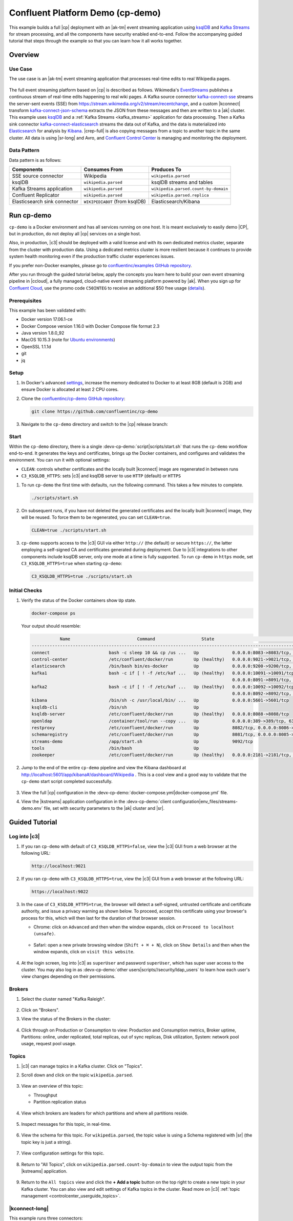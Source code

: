 .. _cp-demo:

Confluent Platform Demo (cp-demo)
=================================

This example builds a full |cp| deployment with an |ak-tm| event streaming application using `ksqlDB <https://www.confluent.io/product/ksql/>`__ and `Kafka Streams <https://docs.confluent.io/current/streams/index.html>`__ for stream processing, and all the components have security enabled end-to-end.
Follow the accompanying guided tutorial that steps through the example so that you can learn how it all works together.


========
Overview
========

Use Case
--------

The use case is an |ak-tm| event streaming application that processes real-time edits to real Wikipedia pages.

.. figure:: images/cp-demo-overview.jpg
    :alt: image

The full event streaming platform based on |cp| is described as follows.
Wikimedia's `EventStreams <https://wikitech.wikimedia.org/wiki/Event_Platform/EventStreams>`__ publishes a continuous stream of real-time edits happening to real wiki pages.
A Kafka source connector `kafka-connect-sse <https://www.confluent.io/hub/cjmatta/kafka-connect-sse>`__ streams the server-sent events (SSE) from https://stream.wikimedia.org/v2/stream/recentchange, and a custom |kconnect| transform `kafka-connect-json-schema <https://www.confluent.io/hub/jcustenborder/kafka-connect-json-schema>`__ extracts the JSON from these messages and then are written to a |ak| cluster.
This example uses `ksqlDB <https://www.confluent.io/product/ksql/>`__ and a :ref:`Kafka Streams <kafka_streams>` application for data processing.
Then a Kafka sink connector `kafka-connect-elasticsearch <http://docs.confluent.io/kafka-connect-elasticsearch/index.html>`__ streams the data out of Kafka, and the data is materialized into `Elasticsearch <https://www.elastic.co/products/elasticsearch>`__ for analysis by `Kibana <https://www.elastic.co/products/kibana>`__.
|crep-full| is also copying messages from a topic to another topic in the same cluster.
All data is using |sr-long| and Avro, and `Confluent Control Center <https://www.confluent.io/product/control-center/>`__ is managing and monitoring the deployment.

Data Pattern
------------

Data pattern is as follows:

+-------------------------------------+--------------------------------+---------------------------------------+
| Components                          | Consumes From                  | Produces To                           |
+=====================================+================================+=======================================+
| SSE source connector                | Wikipedia                      | ``wikipedia.parsed``                  |
+-------------------------------------+--------------------------------+---------------------------------------+
| ksqlDB                              | ``wikipedia.parsed``           | ksqlDB streams and tables             |
+-------------------------------------+--------------------------------+---------------------------------------+
| Kafka Streams application           | ``wikipedia.parsed``           | ``wikipedia.parsed.count-by-domain``  |
+-------------------------------------+--------------------------------+---------------------------------------+
| Confluent Replicator                | ``wikipedia.parsed``           | ``wikipedia.parsed.replica``          |
+-------------------------------------+--------------------------------+---------------------------------------+
| Elasticsearch sink connector        | ``WIKIPEDIABOT`` (from ksqlDB) | Elasticsearch/Kibana                  |
+-------------------------------------+--------------------------------+---------------------------------------+


===========
Run cp-demo
===========

``cp-demo`` is a Docker environment and has all services running on one host.
It is meant exclusively to easily demo |CP|, but in production, do not deploy all |cp| services on a single host.

Also, in production, |c3| should be deployed with a valid license and with its own dedicated metrics cluster, separate from the cluster with production data.
Using a dedicated metrics cluster is more resilient because it continues to provide system health monitoring even if the production traffic cluster experiences issues.

If you prefer non-Docker examples, please go to `confluentinc/examples GitHub repository <https://github.com/confluentinc/examples>`__.

After you run through the guided tutorial below, apply the concepts you learn here to build your own event streaming pipeline in |ccloud|, a fully managed, cloud-native event streaming platform powered by |ak|. When you sign up for `Confluent Cloud <https://confluent.cloud>`__, use the promo code ``C50INTEG`` to receive an additional $50 free usage (`details <https://www.confluent.io/confluent-cloud-promo-disclaimer>`__).


Prerequisites
-------------

This example has been validated with:

-  Docker version 17.06.1-ce
-  Docker Compose version 1.16.0 with Docker Compose file format 2.3
-  Java version 1.8.0_92
-  MacOS 10.15.3 (note for `Ubuntu environments <https://github.com/confluentinc/cp-demo/issues/53>`__)
-  OpenSSL 1.1.1d
-  git
-  jq

Setup
-----

#. In Docker's advanced `settings <https://docs.docker.com/docker-for-mac/#advanced>`__, increase the memory dedicated to Docker to at least 8GB (default is 2GB) and ensure Docker is allocated at least 2 CPU cores.

#. Clone the `confluentinc/cp-demo GitHub repository <https://github.com/confluentinc/cp-demo>`__:

   .. sourcecode:: bash

       git clone https://github.com/confluentinc/cp-demo

#. Navigate to the ``cp-demo`` directory and switch to the |cp| release branch:

   .. codewithvars:: bash

      cd cp-demo
      git checkout |release_post_branch|


Start
-----

Within the ``cp-demo`` directory, there is a single :devx-cp-demo:`script|scripts/start.sh` that runs the ``cp-demo`` workflow end-to-end.
It generates the keys and certificates, brings up the Docker containers, and configures and validates the environment.
You can run it with optional settings:

- ``CLEAN``: controls whether certificates and the locally built |kconnect| image are regenerated in between runs
- ``C3_KSQLDB_HTTPS``: sets |c3| and ksqlDB server to use ``HTTP`` (default) or ``HTTPS`` 

#. To run ``cp-demo`` the first time with defaults, run the following command. This takes a few minutes to complete.

   .. sourcecode:: bash

      ./scripts/start.sh

#. On subsequent runs, if you have not deleted the generated certificates and the locally built |kconnect| image, they will be reused. To force them to be regenerated, you can set ``CLEAN=true``.

   .. sourcecode:: bash

      CLEAN=true ./scripts/start.sh

#. ``cp-demo`` supports access to the |c3| GUI via either ``http://`` (the default) or secure ``https://``, the latter employing a self-signed CA and certificates generated during deployment. Due to |c3| integrations to other components include ksqlDB server, only one mode at a time is fully supported. To run ``cp-demo`` in ``https`` mode, set ``C3_KSQLDB_HTTPS=true`` when starting ``cp-demo``:

   .. sourcecode:: bash

      C3_KSQLDB_HTTPS=true ./scripts/start.sh

Initial Checks
--------------

#. Verify the status of the Docker containers show ``Up`` state.

   .. code-block:: bash

        docker-compose ps

   Your output should resemble:

   .. code-block:: text

                 Name                          Command                  State                                           Ports                                     
      ------------------------------------------------------------------------------------------------------------------------------------------------------------
      connect                       bash -c sleep 10 && cp /us ...   Up             0.0.0.0:8083->8083/tcp, 9092/tcp
      control-center                /etc/confluent/docker/run        Up (healthy)   0.0.0.0:9021->9021/tcp, 0.0.0.0:9022->9022/tcp
      elasticsearch                 /bin/bash bin/es-docker          Up             0.0.0.0:9200->9200/tcp, 0.0.0.0:9300->9300/tcp
      kafka1                        bash -c if [ ! -f /etc/kaf ...   Up (healthy)   0.0.0.0:10091->10091/tcp, 0.0.0.0:11091->11091/tcp, 0.0.0.0:12091->12091/tcp,
                                                                                    0.0.0.0:8091->8091/tcp, 0.0.0.0:9091->9091/tcp, 9092/tcp
      kafka2                        bash -c if [ ! -f /etc/kaf ...   Up (healthy)   0.0.0.0:10092->10092/tcp, 0.0.0.0:11092->11092/tcp, 0.0.0.0:12092->12092/tcp,
                                                                                    0.0.0.0:8092->8092/tcp, 0.0.0.0:9092->9092/tcp
      kibana                        /bin/sh -c /usr/local/bin/ ...   Up             0.0.0.0:5601->5601/tcp
      ksqldb-cli                    /bin/sh                          Up
      ksqldb-server                 /etc/confluent/docker/run        Up (healthy)   0.0.0.0:8088->8088/tcp
      openldap                      /container/tool/run --copy ...   Up             0.0.0.0:389->389/tcp, 636/tcp
      restproxy                     /etc/confluent/docker/run        Up             8082/tcp, 0.0.0.0:8086->8086/tcp
      schemaregistry                /etc/confluent/docker/run        Up             8081/tcp, 0.0.0.0:8085->8085/tcp
      streams-demo                  /app/start.sh                    Up             9092/tcp
      tools                         /bin/bash                        Up
      zookeeper                     /etc/confluent/docker/run        Up (healthy)   0.0.0.0:2181->2181/tcp, 2888/tcp, 3888/tcp


#. Jump to the end of the entire ``cp-demo`` pipeline and view the Kibana dashboard at http://localhost:5601/app/kibana#/dashboard/Wikipedia .  This is a cool view and a good way to validate that the ``cp-demo`` start script completed successfully.

   .. figure:: images/kibana-dashboard.png

#. View the full |cp| configuration in the :devx-cp-demo:`docker-compose.yml|docker-compose.yml` file.

#. View the |kstreams| application configuration in the :devx-cp-demo:`client configuration|env_files/streams-demo.env` file, set with security parameters to the |ak| cluster and |sr|.


===============
Guided Tutorial
===============

Log into |c3| 
-------------

#. If you ran ``cp-demo`` with default of ``C3_KSQLDB_HTTPS=false``, view the |c3| GUI from a web browser at the following URL:

   .. code-block:: text

      http://localhost:9021

#. If you ran ``cp-demo`` with ``C3_KSQLDB_HTTPS=true``, view the |c3| GUI from a web browser at the following URL:

   .. code-block:: text

      https://localhost:9022

#. In the case of ``C3_KSQLDB_HTTPS=true``, the browser will detect a self-signed, untrusted certificate and certificate authority, and issue a privacy warning as shown below. To proceed, accept this certificate using your browser's process for this, which will then last for the duration of that browser session.

   - Chrome: click on ``Advanced`` and then when the window expands, click on ``Proceed to localhost (unsafe)``.

     .. figure:: images/c3-chrome-cert-warning.png

   - Safari: open a new private browsing window (``Shift + ⌘ + N``), click on ``Show Details`` and then when the window expands, click on ``visit this website``.

     .. figure:: images/c3-safari-cert-warning.png

#. At the login screen, log into |c3| as ``superUser`` and password ``superUser``, which has super user access to the cluster. You may also log in as :devx-cp-demo:`other users|scripts//security/ldap_users` to learn how each user's view changes depending on their permissions.

   .. figure:: images/c3-login.png


Brokers 
-------

#. Select the cluster named "Kafka Raleigh".

   .. figure:: images/cluster_raleigh.png

#. Click on "Brokers".

#. View the status of the Brokers in the cluster:

   .. figure:: images/landing_page.png

#. Click through on Production or Consumption to view: Production and Consumption metrics, Broker uptime, Partitions: online, under replicated, total replicas, out of sync replicas, Disk utilization, System: network pool usage, request pool usage.

   .. figure:: images/broker_metrics.png




Topics
------

#. |c3| can manage topics in a Kafka cluster. Click on "Topics".

#. Scroll down and click on the topic ``wikipedia.parsed``.

   .. figure:: images/topic_list_wikipedia.png
         :alt: image

#. View an overview of this topic:

   - Throughput
   - Partition replication status

   .. figure:: images/topic_actions.png
      :alt: image

#. View which brokers are leaders for which partitions and where all partitions reside.

   .. figure:: images/topic_info.png
      :alt: image

#. Inspect messages for this topic, in real-time.

   .. figure:: images/topic_inspect.png
      :alt: image

#. View the schema for this topic. For ``wikipedia.parsed``, the topic value is using a Schema registered with |sr| (the topic key is just a string).

   .. figure:: images/topic_schema.png
      :alt: image

#. View configuration settings for this topic.

   .. figure:: images/topic_settings.png
      :alt: image

#. Return to "All Topics", click on ``wikipedia.parsed.count-by-domain`` to view the output topic from the |kstreams| application.

   .. figure:: images/count-topic-view.png
      :alt: image

#. Return to the ``All topics`` view and click the **+ Add a topic** button on the top right to create a new topic in your Kafka cluster. You can also view and edit settings of Kafka topics in the cluster. Read more on |c3| :ref:`topic management <controlcenter_userguide_topics>`.

   .. figure:: images/create_topic.png
         :alt: image

|kconnect-long|
---------------

This example runs three connectors:

- SSE source connector
- Elasticsearch sink connector
- |crep-full|

They are running on a |kconnect| worker that is configured with |cp| security features.
The |kconnect| worker's embedded producer is configured to be idempotent, exactly-once in order semantics per partition (in the event of an error that causes a producer retry, the same message—which is still sent by the producer multiple times—will only be written to the Kafka log on the broker once).

#. The |kconnect-long| Docker container is running a custom image built from ``cp-server-connect-base``, with additional connectors and transformations specific to this example. The custom image is built as part of the start script, as defined by :devx-cp-demo:`this Dockerfile|Dockerfile-confluenthub`.

#. |c3| uses the |kconnect-long| API to manage multiple :ref:`connect clusters <kafka_connect>`.  Click on "Connect".

#. Select ``connect1``, the name of the cluster of |kconnect| workers.

   .. figure:: images/connect_default.png

#. Verify the connectors running in this example:

   - source connector ``wikipedia-sse``: view the example's SSE source connector :devx-cp-demo:`configuration file|scripts/connectors/submit_wikipedia_sse_config.sh`.
   - source connector ``replicate-topic``: view the example's |crep| connector :devx-cp-demo:`configuration file|scripts/connectors/submit_replicator_config.sh`.
   - sink connector ``elasticsearch-ksqldb`` consuming from the Kafka topic ``WIKIPEDIABOT``: view the example's Elasticsearch sink connector :devx-cp-demo:`configuration file|scripts/connectors/submit_elastic_sink_config.sh`.

   .. figure:: images/connector_list.png

#. Click any connector name to view or modify any details of the connector configuration and custom transforms.

   .. figure:: images/connect_replicator_settings.png


.. _ksql-demo-3:

ksqlDB
------

In this example, ksqlDB is authenticated and authorized to connect to the secured Kafka cluster, and it is already running queries as defined in the :devx-cp-demo:`ksqlDB command file|scripts/ksqlDB/statements.sql` .
Its embedded producer is configured to be idempotent, exactly-once in order semantics per partition (in the event of an error that causes a producer retry, the same message—which is still sent by the producer multiple times—will only be written to the Kafka log on the broker once).

#. In the navigation bar, click **ksqlDB**.

#. From the list of ksqlDB applications, select ``wikipedia``.

   .. figure:: images/ksql_link.png
      :alt: image

#. View the ksqlDB Flow to see the streams and tables created in the example, and how they relate to one another.

   .. figure:: images/ksqldb_flow.png
      :alt: image

#. Use |c3| to interact with ksqlDB, or run ksqlDB CLI to get to the ksqlDB CLI prompt.

   .. sourcecode:: bash

        docker-compose exec ksqldb-cli bash -c 'ksql -u ksqlDBUser -p ksqlDBUser http://ksqldb-server:8088'

#. View the existing ksqlDB streams. (If you are using the ksqlDB CLI, at the ``ksql>`` prompt type ``SHOW STREAMS;``)

   .. figure:: images/ksql_streams_list.png
      :alt: image

#. Click on ``WIKIPEDIA`` to describe the schema (fields or columns) of an existing ksqlDB stream. (If you are using the ksqlDB CLI, at the ``ksql>`` prompt type ``DESCRIBE WIKIPEDIA;``)

   .. figure:: images/wikipedia_describe.png
      :alt: image

#. View the existing ksqlDB tables. (If you are using the ksqlDB CLI, at the ``ksql>`` prompt type ``SHOW TABLES;``).

   .. figure:: images/ksql_tables_list.png
      :alt: image

#. View the existing ksqlDB queries, which are continuously running. (If you are using the ksqlDB CLI, at the ``ksql>`` prompt type ``SHOW QUERIES;``).

   .. figure:: images/ksql_queries_list.png
      :alt: image

#. View messages from different ksqlDB streams and tables. Click on your stream of choice and then click **Query stream** to open the Query Editor. The editor shows a pre-populated query, like ``select * from WIKIPEDIA EMIT CHANGES;``, and it shows results for newly arriving data.

   .. figure:: images/ksql_query_topic.png
      :alt: image

#. Click **ksqlDB Editor** and run the ``SHOW PROPERTIES;`` statement. You can see the configured ksqlDB server properties and check these values with the :devx-cp-demo:`docker-compose.yml|docker-compose.yml` file.

   .. figure:: images/ksql_properties.png
      :alt: image

#. This example creates two streams ``EN_WIKIPEDIA_GT_1`` and ``EN_WIKIPEDIA_GT_1_COUNTS``, and the reason is to demonstrate how ksqlDB windows work. ``EN_WIKIPEDIA_GT_1`` counts occurences with a tumbling window, and for a given key it writes a `null` into the table on the first seen message.  The underlying Kafka topic for ``EN_WIKIPEDIA_GT_1`` does not filter out those nulls, but to send just the counts greater than one downstream, there is a separate Kafka topic for ``EN_WIKIPEDIA_GT_1_COUNTS`` which does filter out those nulls (e.g., the query has a clause ``where ROWTIME is not null``).  From the bash prompt, view those underlying Kafka topics.

- View messages in the topic ``EN_WIKIPEDIA_GT_1`` (jump to offset 0/partition 0), and notice the nulls:

  .. figure:: images/messages_in_EN_WIKIPEDIA_GT_1.png
     :alt: image

- For comparison, view messages in the topic ``EN_WIKIPEDIA_GT_1_COUNTS`` (jump to offset 0/partition 0), and notice no nulls:

  .. figure:: images/messages_in_EN_WIKIPEDIA_GT_1_COUNTS.png
     :alt: image

11. The `ksqlDB processing log <https://docs.confluent.io/current/ksql/docs/developer-guide/processing-log.html>`__ captures per-record errors during processing to help developers debug their ksqlDB queries. In this example, the processing log uses mutual TLS (mTLS) authentication, as configured in the custom :devx-cp-demo:`log4j properties file|scripts/helper/log4j-secure.properties`, to write entries into a Kafka topic. To see it in action, in the ksqlDB editor run the following "bad" query for 20 seconds:

.. sourcecode:: bash

      SELECT ucase(cast(null as varchar)) FROM wikipedia EMIT CHANGES;

No records should be returned from this query. ksqlDB writes errors into the processing log for each record. View the processing log topic ``ksql-clusterksql_processing_log`` with topic inspection (jump to offset 0/partition 0) or the corresponding ksqlDB stream ``KSQL_PROCESSING_LOG`` with the ksqlDB editor (set ``auto.offset.reset=earliest``).

.. sourcecode:: bash

      SELECT * FROM KSQL_PROCESSING_LOG EMIT CHANGES;



Consumers
---------

#. |c3| enables you to monitor consumer lag and throughput performance. Consumer lag is the topic's high water mark (latest offset for the topic that has been written) minus the current consumer offset (latest offset read for that topic by that consumer group). Keep in mind the topic's write rate and consumer group's read rate when you consider the significance the consumer lag's size. Click on "Consumers".

#. Consumer lag is available on a `per-consumer basis <https://docs.confluent.io/current/control-center/consumers.html#view-consumer-lag-details-for-a-consumer-group>`__, including the embedded Connect consumers for sink connectors (e.g., ``connect-elasticsearch-ksqldb``), ksqlDB queries (e.g., consumer groups whose names start with ``_confluent-ksql-default_query_``), console consumers (e.g., ``WIKIPEDIANOBOT-consumer``), etc.  Consumer lag is also available on a `per-topic basis <https://docs.confluent.io/current/control-center/topics/view.html#view-consumer-lag-for-a-topic>`__.

   .. figure:: images/consumer_group_list.png
      :alt: image

#. View consumer lag for the persistent ksqlDB "Create Stream As Select" query ``CSAS_WIKIPEDIABOT``, which is displayed as ``_confluent-ksql-ksql-clusterquery_CSAS_WIKIPEDIABOT_5`` in the consumer group list.

   .. figure:: images/ksql_query_CSAS_WIKIPEDIABOT_consumer_lag.png
      :alt: image

#. View consumer lag for the |kstreams| application under the consumer group id ``wikipedia-activity-monitor``. This application is run by the `cnfldemos/cp-demo-kstreams <https://hub.docker.com/r/cnfldemos/cp-demo-kstreams>`__ Docker container (application :devx-cp-demo:`source code|kstreams-app/src/main/java/io/confluent/demos/common/wiki/WikipediaActivityMonitor.java`). The |kstreams| application is configured to connect to the |ak| cluster with the following :devx-cp-demo:`client configuration|env_files/streams-demo.env` file.

   .. figure:: images/activity-monitor-consumer.png
      :alt: image

#. Consumption metrics are available on a `per-consumer basis <https://docs.confluent.io/current/control-center/consumers.html#view-consumption-details-for-a-consumer-group>`__. These consumption charts are only populated if `Confluent Monitoring Interceptors <https://docs.confluent.io/current/control-center/installation/clients.html>`__ are configured, as they are in this example. You can view ``% messages consumed`` and ``end-to-end latency``.  View consumption metrics for the persistent ksqlDB "Create Stream As Select" query ``CSAS_WIKIPEDIABOT``, which is displayed as ``_confluent-ksql-default_query_CSAS_WIKIPEDIABOT_0`` in the consumer group list.

   .. figure:: images/ksql_query_CSAS_WIKIPEDIABOT_consumption.png
      :alt: image

#. |c3| shows which consumers in a consumer group are consuming from which partitions and on which brokers those partitions reside.  |c3| updates as consumer rebalances occur in a consumer group.  Start consuming from topic ``wikipedia.parsed`` with a new consumer group ``app`` with one consumer ``consumer_app_1``. It runs in the background.

   .. sourcecode:: bash

          ./scripts/app/start_consumer_app.sh 1

#. Let this consumer group run for 2 minutes until |c3|
   shows the consumer group ``app`` with steady consumption.
   This consumer group ``app`` has a single consumer ``consumer_app_1`` consuming all of the partitions in the topic ``wikipedia.parsed``. 

   .. figure:: images/consumer_start_one.png
      :alt: image

#. Add a second consumer ``consumer_app_2`` to the existing consumer
   group ``app``.

   .. sourcecode:: bash

          ./scripts/app/start_consumer_app.sh 2

#. Let this consumer group run for 2 minutes until |c3|
   shows the consumer group ``app`` with steady consumption.
   Notice that the consumers ``consumer_app_1`` and ``consumer_app_2``
   now share consumption of the partitions in the topic
   ``wikipedia.parsed``.

   .. figure:: images/consumer_start_two.png
      :alt: image

#. From the **Brokers -> Consumption** view, click on a point in the Request latency
   line graph to view a breakdown of latencies through the entire :ref:`request lifecycle <c3_brokers_consumption_metrics>`.

   .. figure:: images/slow_consumer_produce_latency_breakdown.png
      :alt: image


|crep-full|
-----------

|crep-full| copies data from a source Kafka cluster to a
destination Kafka cluster. The source and destination clusters are
typically different clusters, but in this example, |crep| is doing
intra-cluster replication, *i.e.*, the source and destination Kafka
clusters are the same. As with the rest of the components in the
solution, |crep-full| is also configured with security.

#. View |crep| status and throughput in a dedicated view in |c3|.

   .. figure:: images/replicator_c3_view.png
      :alt: image

#. **Consumers**: monitor throughput and latency of |crep-full|.
   |crep| is a |kconnect-long| source connector and has a corresponding consumer group ``connect-replicator``.

   .. figure:: images/replicator_consumer_group_list.png
      :alt: image

#. View |crep| Consumer Lag.

   .. figure:: images/replicator_consumer_lag.png
      :alt: image

#. View |crep| Consumption metrics.

   .. figure:: images/replicator_consumption.png
      :alt: image

#. **Connect**: pause the |crep| connector in **Settings**
   by pressing the pause icon in the top right and wait for 10 seconds until it takes effect.  This stops
   consumption for the related consumer group.

   .. figure:: images/pause_connector_replicator.png
      :alt: image

#. Observe that the ``connect-replicator`` consumer group has stopped
   consumption.

   .. figure:: images/replicator_stopped.png

#. Restart the |crep| connector.

#. Observe that the ``connect-replicator`` consumer group has resumed consumption. Notice several things:

   * Even though the consumer group `connect-replicator` was not running for some of this time, all messages are shown as delivered. This is because all bars are time windows relative to produce timestamp.
   * The latency peaks and then gradually decreases, because this is also relative to the produce timestamp.

#. Next step: Learn more about |crep| with the :ref:`Replicator Tutorial <replicator>`.


Security
--------

All the |cp| components and clients in this example are enabled with many :ref:`security features <security>`.

-  :ref:`Metadata Service (MDS) <rbac-mds-config>` which is the central authority for authentication and authorization. It is configured with the |csa| and talks to LDAP to authenticate clients.
-  :ref:`SSL <kafka_ssl_authentication>` for encryption and mTLS. The example :devx-cp-demo:`automatically generates|scripts/security/certs-create.sh` SSL certificates and creates keystores, truststores, and secures them with a password. 
-  :ref:`Role-Based Access Control (RBAC) <rbac-overview>` for authorization. If a resource has no associated ACLs, then users are not allowed to access the resource, except super users.
-  |zk| is configured for :ref`SSL <zk-mtls>` AND `SASL/DIGEST-MD5 <zk-auth-sasl>` (Note: no |crest| and |sr| TLS support with `trial licenses <https://docs.confluent.io/5.5.0/release-notes/index.html#schema-registry>`__).
-  :ref:`HTTPS for Control Center <https_settings>`.
-  :ref:`HTTPS for Schema Registry <schemaregistry_security>`.
-  :ref:`HTTPS for Connect <connect_security>`.

You can see each component's security configuration in the example's :devx-cp-demo:`docker-compose.yml|docker-compose.yml` file.

.. note::
    This example showcases a secure |CP| for educational purposes and is not meant to be complete best practices. There are certain differences between what is shown in the example and what you should do in production:

    * Authorize users only for operations that they need, instead of making all of them super users
    * If the ``PLAINTEXT`` security protocol is used, these ``ANONYMOUS`` usernames should not be configured as super users
    * Consider not even opening the ``PLAINTEXT`` port if ``SSL`` or ``SASL_SSL`` are configured

There is an OpenLDAP server running in the example, and each Kafka broker in the demo is configured with |mds-long| and can talk to LDAP so that it can authenticate clients and |cp| services and clients.

|zk| has two listener ports:

+---------------+----------------+--------------------------------------------------------------------+-----------------+
| Name          | Protocol       | In this example, used for ...                                      | ZooKeeper       |
+===============+================+====================================================================+=================+
| N/A           | SASL/DIGEST-MD5| Validating trial license for |crest| and |sr|. (no TLS support)    | 2181            |
+---------------+----------------+--------------------------------------------------------------------+-----------------+
| N/A           | mTLS           | Broker communication (kafka1, kafka2)                              | 2182            |
+---------------+----------------+--------------------------------------------------------------------+-----------------+



Each broker has five listener ports:

+---------------+----------------+--------------------------------------------------------------------+--------+--------+
| Name          | Protocol       | In this example, used for ...                                      | kafka1 | kafka2 |
+===============+================+====================================================================+========+========+
| N/A           | MDS            | Authorization via RBAC                                             | 8091   | 8092   |
+---------------+----------------+--------------------------------------------------------------------+--------+--------+
| INTERNAL      | SASL_PLAINTEXT | CP Kafka clients (e.g. Confluent Metrics Reporter), SASL_PLAINTEXT | 9091   | 9092   |
+---------------+----------------+--------------------------------------------------------------------+--------+--------+
| TOKEN         | SASL_SSL       | |cp| service (e.g. |sr|) when they need to use impersonation       | 10091  | 10092  |
+---------------+----------------+--------------------------------------------------------------------+--------+--------+
| SSL           | SSL            | End clients, (e.g. `stream-demo`), with SSL no SASL                | 11091  | 11092  |
+---------------+----------------+--------------------------------------------------------------------+--------+--------+
| CLEAR         | PLAINTEXT      | No security, available as a backdoor; for demo and learning only   | 12091  | 12092  |
+---------------+----------------+--------------------------------------------------------------------+--------+--------+

End clients (non-CP clients):

- Authenticate using mTLS via the broker SSL listener.
- If they are also using |sr|, authenticate to |sr| via LDAP.
- If they are also using Confluent Monitoring interceptors, authenticate using mTLS via the broker SSL listener.
- Should never use the TOKEN listener which is meant only for internal communication between Confluent components.
- See :devx-cp-demo:`client configuration|env_files/streams-demo.env/` used in the example by the ``streams-demo`` container running the |kstreams| application ``wikipedia-activity-monitor``.

#. Verify the ports on which the Kafka brokers are listening with the
   following command, and they should match the table shown below:

   .. sourcecode:: bash

          docker-compose logs kafka1 | grep "Registered broker 1"
          docker-compose logs kafka2 | grep "Registered broker 2"

#. For example only: Communicate with brokers via the PLAINTEXT port, client security configurations are not required

   .. sourcecode:: bash

           # CLEAR/PLAINTEXT port
           docker-compose exec kafka1 kafka-consumer-groups \
              --list \
              --bootstrap-server kafka1:12091

#. End clients: Communicate with brokers via the SSL port, and SSL parameters configured via the ``--command-config`` argument for command line tools or ``--consumer.config`` for kafka-console-consumer.

   .. sourcecode:: bash

           # SSL/SSL port
           docker-compose exec kafka1 kafka-consumer-groups \
              --list \
              --bootstrap-server kafka1:11091 \
              --command-config /etc/kafka/secrets/client_without_interceptors_ssl.config

#. If a client tries to communicate with brokers via the SSL port but does not specify the SSL parameters, it fails

   .. sourcecode:: bash

           # SSL/SSL port
           docker-compose exec kafka1 kafka-consumer-groups \
              --list \
              --bootstrap-server kafka1:11091

   Your output should resemble:

   .. sourcecode:: bash

           ERROR Uncaught exception in thread 'kafka-admin-client-thread | adminclient-1': (org.apache.kafka.common.utils.KafkaThread)
           java.lang.OutOfMemoryError: Java heap space
           ...

#. Communicate with brokers via the SASL_PLAINTEXT port, and SASL_PLAINTEXT parameters configured via the ``--command-config`` argument for command line tools or ``--consumer.config`` for kafka-console-consumer.

   .. sourcecode:: bash

           # INTERNAL/SASL_PLAIN port
           docker-compose exec kafka1 kafka-consumer-groups \
              --list \
              --bootstrap-server kafka1:9091 \
              --command-config /etc/kafka/secrets/client_sasl_plain.config

#. Verify which users are configured to be super users.

   .. sourcecode:: bash

         docker-compose logs kafka1 | grep "super.users ="

   Your output should resemble the following. Notice this authorizes each service name which authenticates as itself,
   as well as the unauthenticated ``PLAINTEXT`` which authenticates as ``ANONYMOUS`` (for demo purposes only):

   .. sourcecode:: bash

         kafka1            | 	super.users = User:admin;User:mds;User:superUser;User:ANONYMOUS

#. Verify that LDAP user ``appSA`` (which is not a super user) can consume messages from topic ``wikipedia.parsed``.  Notice that it is configured to authenticate to brokers with mTLS and authenticate to |sr| with LDAP.

   .. sourcecode:: bash

         docker-compose exec connect kafka-avro-console-consumer \
           --bootstrap-server kafka1:11091,kafka2:11092 \
           --consumer-property security.protocol=SSL \
           --consumer-property ssl.truststore.location=/etc/kafka/secrets/kafka.appSA.truststore.jks \
           --consumer-property ssl.truststore.password=confluent \
           --consumer-property ssl.keystore.location=/etc/kafka/secrets/kafka.appSA.keystore.jks \
           --consumer-property ssl.keystore.password=confluent \
           --consumer-property ssl.key.password=confluent \
           --property schema.registry.url=https://schemaregistry:8085 \
           --property schema.registry.ssl.truststore.location=/etc/kafka/secrets/kafka.appSA.truststore.jks \
           --property schema.registry.ssl.truststore.password=confluent \
           --property basic.auth.credentials.source=USER_INFO \
           --property basic.auth.user.info=appSA:appSA \
           --group wikipedia.test \
           --topic wikipedia.parsed \
           --max-messages 5

#. Verify that LDAP user ``badapp`` cannot consume messages from topic ``wikipedia.parsed``.

   .. sourcecode:: bash

         docker-compose exec connect kafka-avro-console-consumer \
           --bootstrap-server kafka1:11091,kafka2:11092 \
           --consumer-property security.protocol=SSL \
           --consumer-property ssl.truststore.location=/etc/kafka/secrets/kafka.badapp.truststore.jks \
           --consumer-property ssl.truststore.password=confluent \
           --consumer-property ssl.keystore.location=/etc/kafka/secrets/kafka.badapp.keystore.jks \
           --consumer-property ssl.keystore.password=confluent \
           --consumer-property ssl.key.password=confluent \
           --property schema.registry.url=https://schemaregistry:8085 \
           --property schema.registry.ssl.truststore.location=/etc/kafka/secrets/kafka.badapp.truststore.jks \
           --property schema.registry.ssl.truststore.password=confluent \
           --property basic.auth.credentials.source=USER_INFO \
           --property basic.auth.user.info=badapp:badapp \
           --group wikipedia.test \
           --topic wikipedia.parsed \
           --max-messages 5

   Your output should resemble:

   .. sourcecode:: bash

      ERROR [Consumer clientId=consumer-wikipedia.test-1, groupId=wikipedia.test] Topic authorization failed for topics [wikipedia.parsed]
      org.apache.kafka.common.errors.TopicAuthorizationException: Not authorized to access topics: [wikipedia.parsed]

#. Create role bindings to permit ``badapp`` client to consume from topic ``wikipedia.parsed`` and its related subject in |sr|.

   Get the |ak| cluster ID:

   .. literalinclude:: includes/get_kafka_cluster_id_from_host.sh

   Create the role bindings:

   .. code-block:: text

      # Create the role binding for the topic ``wikipedia.parsed``
      docker-compose exec tools bash -c "confluent iam rolebinding create \
          --principal User:badapp \
          --role ResourceOwner \
          --resource Topic:wikipedia.parsed \
          --kafka-cluster-id $KAFKA_CLUSTER_ID"

      # Create the role binding for the group ``wikipedia.test``
      docker-compose exec tools bash -c "confluent iam rolebinding create \
          --principal User:badapp \
          --role ResourceOwner \
          --resource Group:wikipedia.test \
          --kafka-cluster-id $KAFKA_CLUSTER_ID"

      # Create the role binding for the subject ``wikipedia.parsed-value``, i.e., the topic-value (versus the topic-key)
      docker-compose exec tools bash -c "confluent iam rolebinding create \
          --principal User:badapp \
          --role ResourceOwner \
          --resource Subject:wikipedia.parsed-value \
          --kafka-cluster-id $KAFKA_CLUSTER_ID \
          --schema-registry-cluster-id schema-registry"

#. Verify that LDAP user ``badapp`` now can consume messages from topic ``wikipedia.parsed``.

   .. sourcecode:: bash

         docker-compose exec connect kafka-avro-console-consumer \
           --bootstrap-server kafka1:11091,kafka2:11092 \
           --consumer-property security.protocol=SSL \
           --consumer-property ssl.truststore.location=/etc/kafka/secrets/kafka.badapp.truststore.jks \
           --consumer-property ssl.truststore.password=confluent \
           --consumer-property ssl.keystore.location=/etc/kafka/secrets/kafka.badapp.keystore.jks \
           --consumer-property ssl.keystore.password=confluent \
           --consumer-property ssl.key.password=confluent \
           --property schema.registry.url=https://schemaregistry:8085 \
           --property schema.registry.ssl.truststore.location=/etc/kafka/secrets/kafka.badapp.truststore.jks \
           --property schema.registry.ssl.truststore.password=confluent \
           --property basic.auth.credentials.source=USER_INFO \
           --property basic.auth.user.info=badapp:badapp \
           --group wikipedia.test \
           --topic wikipedia.parsed \
           --max-messages 5

#. View all the role bindings that were configured for RBAC in this cluster.

   .. sourcecode:: bash

          cd scripts/validate
          ./validate_bindings.sh

#. Because |zk| is configured for :ref:`SASL/DIGEST-MD5 <kafka_sasl_auth_plain>`, any commands that communicate with |zk| need properties set for |zk| authentication. This authentication configuration is provided by the ``KAFKA_OPTS`` setting on the brokers. For example, notice that the :devx-cp-demo:`consumer throttle script|scripts/app/throttle_consumer.sh` runs on the Docker container ``kafka1`` which has the appropriate `KAFKA_OPTS` setting. The command would otherwise fail if run on any other container aside from ``kafka1`` or ``kafka2``.

#. Next step: Learn more about security with the :ref:`Security Tutorial <security_tutorial>`.


Data Governance with |sr|
-------------------------

All the applications and connectors used in this example are configured to automatically read and write Avro-formatted data, leveraging the :ref:`Confluent Schema Registry <schemaregistry_intro>`.

The security in place between |sr| and the end clients, e.g. ``appSA``, is as follows:

- Encryption: TLS, e.g. client has ``schema.registry.ssl.truststore.*`` configurations
- Authentication: bearer token authentication from HTTP basic auth headers, e.g. client has ``basic.auth.user.info`` and ``basic.auth.credentials.source`` configurations
- Authorization: |sr| uses the bearer token with RBAC to authorize the client


#. View the |sr| subjects for topics that have registered schemas for their keys and/or values. Notice the ``curl`` arguments include (a) TLS information required to interact with |sr| which is listening for HTTPS on port 8085, and (b) authentication credentials required for RBAC (using `superUser:superUser` to see all of them).

   .. code-block:: text

       docker-compose exec schemaregistry curl -X GET \
          --tlsv1.2 \
          --cacert /etc/kafka/secrets/snakeoil-ca-1.crt \
          -u superUser:superUser \
          https://schemaregistry:8085/subjects | jq .

   Your output should resemble:

   .. sourcecode:: bash

       [
         "wikipedia.parsed.replica-value",
         "EN_WIKIPEDIA_GT_1_COUNTS-value",
         "WIKIPEDIABOT-value",
         "EN_WIKIPEDIA_GT_1-value",
         "_confluent-ksql-ksql-clusterquery_CTAS_EN_WIKIPEDIA_GT_1_7-Aggregate-Aggregate-Materialize-changelog-value",
         "WIKIPEDIANOBOT-value",
         "_confluent-ksql-ksql-clusterquery_CTAS_EN_WIKIPEDIA_GT_1_7-Aggregate-GroupBy-repartition-value",
         "wikipedia.parsed-value"
       ]

#. Instead of using the superUser credentials, now use client credentials `noexist:noexist` (user does not exist in LDAP) to try to register a new Avro schema (a record with two fields ``username`` and ``userid``) into |sr| for the value of a new topic ``users``. It should fail due to an authorization error.

   .. code-block:: text

       docker-compose exec schemaregistry curl -X POST \
          -H "Content-Type: application/vnd.schemaregistry.v1+json" \
          --tlsv1.2 \
          --cacert /etc/kafka/secrets/snakeoil-ca-1.crt \
          --data '{ "schema": "[ { \"type\":\"record\", \"name\":\"user\", \"fields\": [ {\"name\":\"userid\",\"type\":\"long\"}, {\"name\":\"username\",\"type\":\"string\"} ]} ]" }' \
          -u noexist:noexist \
          https://schemaregistry:8085/subjects/users-value/versions

   Your output should resemble:

   .. sourcecode:: bash

        {"error_code":401,"message":"Unauthorized"}

#. Instead of using credentials for a user that does not exist, now use the client credentials `appSA:appSA` (the user `appSA` exists in LDAP) to try to register a new Avro schema (a record with two fields ``username`` and ``userid``) into |sr| for the value of a new topic ``users``. It should fail due to an authorization error, with a different message than above.

   .. code-block:: text

       docker-compose exec schemaregistry curl -X POST \
          -H "Content-Type: application/vnd.schemaregistry.v1+json" \
          --tlsv1.2 \
          --cacert /etc/kafka/secrets/snakeoil-ca-1.crt \
          --data '{ "schema": "[ { \"type\":\"record\", \"name\":\"user\", \"fields\": [ {\"name\":\"userid\",\"type\":\"long\"}, {\"name\":\"username\",\"type\":\"string\"} ]} ]" }' \
          -u appSA:appSA \
          https://schemaregistry:8085/subjects/users-value/versions

   Your output should resemble:

   .. sourcecode:: bash

      {"error_code":40403,"message":"User is denied operation Write on Subject: users-value"}

#. Create a role binding for the ``appSA`` client permitting it access to |sr|.

   Get the |ak| cluster ID:

   .. literalinclude:: includes/get_kafka_cluster_id_from_host.sh

   Create the role binding:

   .. code-block:: text

      # Create the role binding for the subject ``users-value``, i.e., the topic-value (versus the topic-key)
      docker-compose exec tools bash -c "confluent iam rolebinding create \
          --principal User:appSA \
          --role ResourceOwner \
          --resource Subject:users-value \
          --kafka-cluster-id $KAFKA_CLUSTER_ID \
          --schema-registry-cluster-id schema-registry"

#. Again try to register the schema. It should pass this time.  Note the schema id that it returns, e.g. below schema id is ``11``.

   .. code-block:: text

       docker-compose exec schemaregistry curl -X POST \
          -H "Content-Type: application/vnd.schemaregistry.v1+json" \
          --tlsv1.2 \
          --cacert /etc/kafka/secrets/snakeoil-ca-1.crt \
          --data '{ "schema": "[ { \"type\":\"record\", \"name\":\"user\", \"fields\": [ {\"name\":\"userid\",\"type\":\"long\"}, {\"name\":\"username\",\"type\":\"string\"} ]} ]" }' \
          -u appSA:appSA \
          https://schemaregistry:8085/subjects/users-value/versions

   Your output should resemble:

   .. sourcecode:: bash

     {"id":11}

#. View the new schema for the subject ``users-value``. From |c3|, click **Topics**. Scroll down to and click on the topic `users` and select "SCHEMA".

   .. figure:: images/schema1.png
    :alt: image
   
   You may alternatively request the schema via the command line:

   .. code-block:: text

       docker-compose exec schemaregistry curl -X GET \
          --tlsv1.2 \
          --cacert /etc/kafka/secrets/snakeoil-ca-1.crt \
          -u appSA:appSA \
          https://schemaregistry:8085/subjects/users-value/versions/1 | jq .

   Your output should resemble:

   .. sourcecode:: bash

     {
       "subject": "users-value",
       "version": 1,
       "id": 11,
       "schema": "{\"type\":\"record\",\"name\":\"user\",\"fields\":[{\"name\":\"username\",\"type\":\"string\"},{\"name\":\"userid\",\"type\":\"long\"}]}"
     }

#. Describe the topic ``users``. Notice that it has a special configuration ``confluent.value.schema.validation=true`` which enables :ref:`Schema Validation <schema_validation>`,  a data governance feature in Confluent Server that gives operators a centralized location within the Kafka cluster itself to enforce data format correctness. Enabling |sv| allows brokers configured with ``confluent.schema.registry.url`` to validate that data produced to the topic is using a valid schema.

   .. sourcecode:: bash

      docker-compose exec kafka1 kafka-topics \
         --describe \
         --topic users \
         --bootstrap-server kafka1:9091 \
         --command-config /etc/kafka/secrets/client_sasl_plain.config

   Your output should resemble:

   .. sourcecode:: bash

      Topic: users	PartitionCount: 2	ReplicationFactor: 2	Configs: confluent.value.schema.validation=true
	      Topic: users	Partition: 0	Leader: 1	Replicas: 1,2	Isr: 1,2	Offline: 
	      Topic: users	Partition: 1	Leader: 2	Replicas: 2,1	Isr: 2,1	Offline: 

#. Produce a non-Avro message to this topic using ``kafka-console-producer``, and it results in a failure.

   .. sourcecode:: bash

      docker-compose exec connect kafka-console-producer \
           --topic users \
           --broker-list kafka1:11091 \
           --producer-property security.protocol=SSL \
           --producer-property ssl.truststore.location=/etc/kafka/secrets/kafka.appSA.truststore.jks \
           --producer-property ssl.truststore.password=confluent \
           --producer-property ssl.keystore.location=/etc/kafka/secrets/kafka.appSA.keystore.jks \
           --producer-property ssl.keystore.password=confluent \
           --producer-property ssl.key.password=confluent

   The error should resemble:

   .. sourcecode:: bash

      ERROR Error when sending message to topic users with key: null, value: 5 bytes with error: (org.apache.kafka.clients.producer.internals.ErrorLoggingCallback)
      org.apache.kafka.common.InvalidRecordException: This record has failed the validation on broker and hence be rejected.

#. Describe the topic ``wikipedia.parsed``, which is the topic that the `kafka-connect-sse` source connector is writing to. Notice that it also has enabled |sv|.

   .. sourcecode:: bash

      docker-compose exec kafka1 kafka-topics \
         --describe \
         --topic wikipedia.parsed \
         --bootstrap-server kafka1:9091 \
         --command-config /etc/kafka/secrets/client_sasl_plain.config

#. Describe the topic ``wikipedia.parsed.replica``, which is the topic that |crep| has replicated from ``wikipedia.parsed``. Notice that it also has enabled |sv|, because |crep| default is ``topic.config.sync=true`` (see |crep| `Destination Topics <https://docs.confluent.io/kafka-connect-replicator/current/configuration_options.html#destination-topics>`__).

   .. sourcecode:: bash

      docker-compose exec kafka1 kafka-topics \
         --describe \
         --topic wikipedia.parsed.replica \
         --bootstrap-server kafka1:9091 \
         --command-config /etc/kafka/secrets/client_sasl_plain.config

#. Next step: Learn more about |sr| with the :ref:`Schema Registry Tutorial <schema_registry_tutorial>`.


|crest-long|
------------

The :ref:`Confluent REST Proxy <kafkarest_intro>`  is running for optional client access.
This demo showcases |crest-long| in two modes:

- Standalone service, listening for HTTPS requests on port 8086
- Embedded service on the |ak| brokers, listening for HTTPS requests on port 8091 on ``kafka1`` and on port 8092 on ``kafka2`` (these |crest| ports are shared with the broker's |mds-long| listener)

#. Use the standalone |crest| to try to produce a message to the topic ``users``, referencing schema id ``11``. This schema was registered in |sr| in the previous section. It should fail due to an authorization error.

   .. code-block:: text

     docker-compose exec restproxy curl -X POST \
        -H "Content-Type: application/vnd.kafka.avro.v2+json" \
        -H "Accept: application/vnd.kafka.v2+json" \
        --cert /etc/kafka/secrets/restproxy.certificate.pem \
        --key /etc/kafka/secrets/restproxy.key \
        --tlsv1.2 \
        --cacert /etc/kafka/secrets/snakeoil-ca-1.crt \
        --data '{"value_schema_id": 11, "records": [{"value": {"user":{"userid": 1, "username": "Bunny Smith"}}}]}' \
        -u appSA:appSA \
        https://restproxy:8086/topics/users

   Your output should resemble:

   .. code-block:: text

      {"offsets":[{"partition":null,"offset":null,"error_code":40301,"error":"Not authorized to access topics: [users]"}],"key_schema_id":null,"value_schema_id":11}

#. Create a role binding for the client permitting it produce to the topic ``users``.

   Get the |ak| cluster ID:

   .. literalinclude:: includes/get_kafka_cluster_id_from_host.sh

   Create the role binding:

   .. code-block:: text

      # Create the role binding for the topic ``users``
      docker-compose exec tools bash -c "confluent iam rolebinding create \
          --principal User:appSA \
          --role DeveloperWrite \
          --resource Topic:users \
          --kafka-cluster-id $KAFKA_CLUSTER_ID" 

#. Again try to produce a message to the topic ``users``. It should pass this time.

   .. code-block:: text

     docker-compose exec restproxy curl -X POST \
        -H "Content-Type: application/vnd.kafka.avro.v2+json" \
        -H "Accept: application/vnd.kafka.v2+json" \
        --cert /etc/kafka/secrets/restproxy.certificate.pem \
        --key /etc/kafka/secrets/restproxy.key \
        --tlsv1.2 \
        --cacert /etc/kafka/secrets/snakeoil-ca-1.crt \
        --data '{"value_schema_id": 11, "records": [{"value": {"user":{"userid": 1, "username": "Bunny Smith"}}}]}' \
        -u appSA:appSA \
        https://restproxy:8086/topics/users

   Your output should resemble:

   .. code-block:: text

     {"offsets":[{"partition":1,"offset":0,"error_code":null,"error":null}],"key_schema_id":null,"value_schema_id":11}

#. Create consumer instance ``my_avro_consumer``.

   .. code-block:: text

      docker-compose exec restproxy curl -X POST \
         -H "Content-Type: application/vnd.kafka.v2+json" \
         --cert /etc/kafka/secrets/restproxy.certificate.pem \
         --key /etc/kafka/secrets/restproxy.key \
         --tlsv1.2 \
         --cacert /etc/kafka/secrets/snakeoil-ca-1.crt \
         --data '{"name": "my_consumer_instance", "format": "avro", "auto.offset.reset": "earliest"}' \
         -u appSA:appSA \
         https://restproxy:8086/consumers/my_avro_consumer

   Your output should resemble:

   .. code-block:: text

      {"instance_id":"my_consumer_instance","base_uri":"https://restproxy:8086/consumers/my_avro_consumer/instances/my_consumer_instance"}

#. Subscribe ``my_avro_consumer`` to the ``users`` topic.

   .. code-block:: text

      docker-compose exec restproxy curl -X POST \
         -H "Content-Type: application/vnd.kafka.v2+json" \
         --cert /etc/kafka/secrets/restproxy.certificate.pem \
         --key /etc/kafka/secrets/restproxy.key \
         --tlsv1.2 \
         --cacert /etc/kafka/secrets/snakeoil-ca-1.crt \
         --data '{"topics":["users"]}' \
         -u appSA:appSA \
         https://restproxy:8086/consumers/my_avro_consumer/instances/my_consumer_instance/subscription

#. Try to consume messages for ``my_avro_consumer`` subscriptions. It should fail due to an authorization error.

   .. code-block:: text

      docker-compose exec restproxy curl -X GET \
         -H "Accept: application/vnd.kafka.avro.v2+json" \
         --cert /etc/kafka/secrets/restproxy.certificate.pem \
         --key /etc/kafka/secrets/restproxy.key \
         --tlsv1.2 \
         --cacert /etc/kafka/secrets/snakeoil-ca-1.crt \
         -u appSA:appSA \
         https://restproxy:8086/consumers/my_avro_consumer/instances/my_consumer_instance/records
  
   Your output should resemble:

   .. code-block:: text

        {"error_code":40301,"message":"Not authorized to access group: my_avro_consumer"} 

#. Create a role binding for the client permitting it access to the consumer group ``my_avro_consumer``.

   Get the |ak| cluster ID:

   .. literalinclude:: includes/get_kafka_cluster_id_from_host.sh

   Create the role binding:

   .. code-block:: text

      # Create the role binding for the group ``my_avro_consumer``
      docker-compose exec tools bash -c "confluent iam rolebinding create \
          --principal User:appSA \
          --role ResourceOwner \
          --resource Group:my_avro_consumer \
          --kafka-cluster-id $KAFKA_CLUSTER_ID"

#. Again try to consume messages for ``my_avro_consumer`` subscriptions. It should fail due to a different authorization error.

   .. code-block:: text

      # Note: Issue this command twice due to https://github.com/confluentinc/kafka-rest/issues/432
      docker-compose exec restproxy curl -X GET \
         -H "Accept: application/vnd.kafka.avro.v2+json" \
         --cert /etc/kafka/secrets/restproxy.certificate.pem \
         --key /etc/kafka/secrets/restproxy.key \
         --tlsv1.2 \
         --cacert /etc/kafka/secrets/snakeoil-ca-1.crt \
         -u appSA:appSA \
         https://restproxy:8086/consumers/my_avro_consumer/instances/my_consumer_instance/records

      docker-compose exec restproxy curl -X GET \
         -H "Accept: application/vnd.kafka.avro.v2+json" \
         --cert /etc/kafka/secrets/restproxy.certificate.pem \
         --key /etc/kafka/secrets/restproxy.key \
         --tlsv1.2 \
         --cacert /etc/kafka/secrets/snakeoil-ca-1.crt \
         -u appSA:appSA \
         https://restproxy:8086/consumers/my_avro_consumer/instances/my_consumer_instance/records

   Your output should resemble:

   .. code-block:: text

      {"error_code":40301,"message":"Not authorized to access topics: [users]"}

#. Create a role binding for the client permitting it access to the topic ``users``.

   Get the |ak| cluster ID:

   .. literalinclude:: includes/get_kafka_cluster_id_from_host.sh

   Create the role binding:

   .. code-block:: text

      # Create the role binding for the group my_avro_consumer
      docker-compose exec tools bash -c "confluent iam rolebinding create \
          --principal User:appSA \
          --role DeveloperRead \
          --resource Topic:users \
          --kafka-cluster-id $KAFKA_CLUSTER_ID"

#. Again try to consume messages for ``my_avro_consumer`` subscriptions. It should pass this time.

   .. code-block:: text

       # Note: Issue this command twice due to https://github.com/confluentinc/kafka-rest/issues/432
       docker-compose exec restproxy curl -X GET \
          -H "Accept: application/vnd.kafka.avro.v2+json" \
          --cert /etc/kafka/secrets/restproxy.certificate.pem \
          --key /etc/kafka/secrets/restproxy.key \
          --tlsv1.2 \
          --cacert /etc/kafka/secrets/snakeoil-ca-1.crt \
          -u appSA:appSA \
          https://restproxy:8086/consumers/my_avro_consumer/instances/my_consumer_instance/records

       docker-compose exec restproxy curl -X GET \
          -H "Accept: application/vnd.kafka.avro.v2+json" \
          --cert /etc/kafka/secrets/restproxy.certificate.pem \
          --key /etc/kafka/secrets/restproxy.key \
          --tlsv1.2 \
          --cacert /etc/kafka/secrets/snakeoil-ca-1.crt \
          -u appSA:appSA \
          https://restproxy:8086/consumers/my_avro_consumer/instances/my_consumer_instance/records

    Your output should resemble:

   .. code-block:: text

      [{"topic":"users","key":null,"value":{"userid":1,"username":"Bunny Smith"},"partition":1,"offset":0}]

#. Delete the consumer instance ``my_avro_consumer``.

   .. code-block:: text

      docker-compose exec restproxy curl -X DELETE \
         -H "Content-Type: application/vnd.kafka.v2+json" \
         --cert /etc/kafka/secrets/restproxy.certificate.pem \
         --key /etc/kafka/secrets/restproxy.key \
         --tlsv1.2 \
         --cacert /etc/kafka/secrets/snakeoil-ca-1.crt \
         -u appSA:appSA \
         https://restproxy:8086/consumers/my_avro_consumer/instances/my_consumer_instance

#. For the next few steps, use the |crest| that is embedded on the |ak| brokers. Only :ref:`rest-proxy-v3` is supported this time.  Create a role binding for the client to be granted ``ResourceOwner`` role for the topic ``dev_users``.

   Get the |ak| cluster ID:

   .. literalinclude:: includes/get_kafka_cluster_id_from_host.sh

   Create the role binding:

   .. code-block:: text

      # Create the role binding for the topic ``dev_users``
      docker-compose exec tools bash -c "confluent iam rolebinding create \
          --principal User:appSA \
          --role ResourceOwner \
          --resource Topic:dev_users \
          --kafka-cluster-id $KAFKA_CLUSTER_ID"

#. Create the topic ``dev_users`` with embedded |crest|.

   Get the |ak| cluster ID:

   .. literalinclude:: includes/get_kafka_cluster_id_from_host.sh

   Use ``curl`` to create the topic:

   .. code-block:: text

      docker-compose exec restproxy curl -X POST \
         -H "Content-Type: application/json" \
         -H "accept: application/json" \
         -d "{\"topic_name\":\"dev_users\",\"partitions_count\":64,\"replication_factor\":2,\"configs\":[{\"name\":\"cleanup.policy\",\"value\":\"compact\"},{\"name\":\"compression.type\",\"value\":\"gzip\"}]}" \
         --cert /etc/kafka/secrets/mds.certificate.pem \
         --key /etc/kafka/secrets/mds.key \
         --tlsv1.2 \
         --cacert /etc/kafka/secrets/snakeoil-ca-1.crt \
         -u appSA:appSA \
         "https://kafka1:8091/kafka/v3/clusters/${KAFKA_CLUSTER_ID}/topics" | jq

#. List topics with embedded |crest| to find the newly created ``dev_users``.

   Get the |ak| cluster ID:

   .. literalinclude:: includes/get_kafka_cluster_id_from_host.sh

   Use ``curl`` to list the topics:

   .. code-block:: text

      docker-compose exec restproxy curl -X GET \
         -H "Content-Type: application/json" \
         -H "accept: application/json" \
         --cert /etc/kafka/secrets/mds.certificate.pem \
         --key /etc/kafka/secrets/mds.key \
         --tlsv1.2 \
         --cacert /etc/kafka/secrets/snakeoil-ca-1.crt \
         -u appSA:appSA \
         https://kafka1:8091/kafka/v3/clusters/${KAFKA_CLUSTER_ID}/topics | jq '.data[].topic_name'

Failed Broker
-------------

To simulate a failed broker, stop the Docker container running one of
the two Kafka brokers.

#. Stop the Docker container running Kafka broker 2.

   .. code-block:: bash

          docker-compose stop kafka2

#. After a few minutes, observe the Broker summary show that the number of brokers 
   has decreased from 2 to 1, and there are many under replicated
   partitions.

   .. figure:: images/broker_down_failed.png
      :alt: image

#. View Topic information details to see that there are out of sync replicas on broker 2.

   .. figure:: images/broker_down_replicas.png
      :alt: image

#. Look at the production and consumption metrics and notice that the clients are all still working.

   .. figure:: images/broker_down_apps_working.png
      :alt: image

#. Restart the Docker container running Kafka broker 2.

   .. code-block:: bash

          docker-compose start kafka2

#. After about a minute, observe the Broker summary in |c3|.
   The broker count has recovered to 2, and the topic
   partitions are back to reporting no under replicated partitions.

   .. figure:: images/broker_down_steady.png
      :alt: image

#. Click on the broker count ``2`` inside the "Brokers" box and when
   the "Brokers overview" pane appears, click inside the "Partitioning
   and replication" box to view when broker counts changed.

   .. figure:: images/broker_down_times.png
      :alt: image


Alerting
--------

There are many types of |c3-short|
:ref:`alerts <controlcenter_userguide_alerts>`
and many ways to configure them. Use the Alerts management page to
define triggers and actions, or click on individual resources
to setup alerts from there.

.. figure:: images/c3-alerts-bell-icon-initial.png
   :alt: image


#. This example already has pre-configured triggers and actions. View the
   Alerts ``Triggers`` screen, and click ``Edit`` against each trigger
   to see configuration details.

   -  The trigger ``Under Replicated Partitions`` happens when a broker
      reports non-zero under replicated partitions, and it causes an
      action ``Email Administrator``.
   -  The trigger ``Consumption Difference`` happens when consumption
      difference for the Elasticsearch connector consumer group is
      greater than ``0``, and it causes an action
      ``Email Administrator``.

   .. figure:: images/alerts_triggers.png
      :alt: image

#. If you followed the steps in the `failed broker <#failed-broker>`__
   section, view the Alert history to see that the trigger
   ``Under Replicated Partitions`` happened and caused an alert when you
   stopped broker 2.


   .. figure:: images/alerts_triggers_under_replication_partitions.png
      :alt: image


#. You can also trigger the ``Consumption Difference`` trigger. In the
   Kafka Connect -> Sinks screen, edit the running Elasticsearch sink
   connector.

#. In the Connect view, pause the Elasticsearch sink connector in Settings by
   pressing the pause icon in the top right. This stops consumption
   for the related consumer group.

   .. figure:: images/pause_connector.png
      :alt: image

#. View the Alert history to see that this trigger happened and caused
   an alert.

   .. figure:: images/trigger_history.png
      :alt: image


==========
Monitoring
==========

This tutorial has demonstrated how |c3| helps users manage their |cp| deployment and how it provides monitoring capabilities for the cluster and applications.
For most |cp| users the |c3| monitoring and integrations are sufficent for production usage; however, some users wish to integrate with other monitoring solutions like Prometheus, Grafana, Datadog, and Splunk.
The following JMX-based monitoring stacks help users setup a 'single pane of glass' monitoring solution for all their organization's services and applications, including Kafka.

Here are some examples of monitoring stacks that integrate with |cp|:

#. `JMX Exporter + Prometheus + Grafana <https://github.com/confluentinc/jmx-monitoring-stacks>`__ (runnable with cp-demo from https://github.com/confluentinc/jmx-monitoring-stacks):

   .. figure:: images/monitoring/jmxexporter-prometheus-grafana-1.png
      :alt: image
      :width: 500px

   .. figure:: images/monitoring/jmxexporter-prometheus-grafana-2.png
      :alt: image
      :width: 500px

   .. figure:: images/monitoring/jmxexporter-prometheus-grafana-3.png
      :alt: image
      :width: 500px

#. `Jolokia + Elasticsearch + Kibana <https://github.com/confluentinc/jmx-monitoring-stacks>`__ (runnable with cp-demo from https://github.com/confluentinc/jmx-monitoring-stacks):

   .. figure:: images/monitoring/jolokia-elastic-kibana-1.png
      :alt: image
      :width: 500px

   .. figure:: images/monitoring/jolokia-elastic-kibana-2.png
      :alt: image
      :width: 500px

   .. figure:: images/monitoring/jolokia-elastic-kibana-3.png
      :alt: image
      :width: 500px

#. `Monitoring Confluent Platform with Datadog <https://www.confluent.io/blog/confluent-datadog-integration-kafka-monitoring-metrics>`__:

   .. figure:: images/monitoring/datadog-dashboard.png
      :alt: image
      :width: 500px

#. Next step: for a practical guide to optimizing your |ak| deployment for various service goals including throughput, latency, durability and availability, and useful metrics to monitor for performance and cluster health for on-prem |ak| clusters, see the `Optimizing Your Apache Kafka Deployment <https://www.confluent.io/white-paper/optimizing-your-apache-kafka-deployment/>`__ whitepaper.

===============
Troubleshooting
===============

Here are some suggestions on how to troubleshoot the example.

#. Verify the status of the Docker containers show ``Up`` state.

   .. code-block:: bash

        docker-compose ps

#. If any containers are not in ``Up`` state, verify in the advanced Docker preferences settings that the memory available to Docker is at least 8 GB (default is 2 GB) and that Docker is allocated at least 2 CPU cores.

#. If the script errors out before completing, or if there are Docker containers that are not in ``Up`` state, view the container's logs with the command ``docker-compose logs [container]`` and look for error messages and exceptions.

   .. sourcecode:: bash

        docker-compose logs

#. To view sample messages for each topic, including
   ``wikipedia.parsed``:

   .. sourcecode:: bash

          ./scripts/consumers/listen.sh

#. If a command that communicates with |zk| appears to be failing with the error ``org.apache.zookeeper.KeeperException$NoAuthException``,
   change the container you are running the command from to be either ``kafka1`` or ``kafka2``.  This is because |zk| is configured for
   :ref:`SASL/DIGEST-MD5 <sasl_plain_zk>`, and
   any commands that communicate with |zk| need properties set for |zk| authentication.

#. Run any of the :devx-cp-demo:`validation scripts|scripts/validate/` to check that things are working.

   .. sourcecode:: bash

          cd scripts/validate/

#. If you are running ``cp-demo`` for a long time and issuing Confluent CLI commands on the ``tools`` container that return:

   .. sourcecode:: bash

          Your token has expired. You are now logged out.
          Error: You must log in to run that command.

   Then run the following command, which refreshes the token by logging back in to MDS:

   .. sourcecode:: bash

          ./scripts/helper/refresh_mds_login.sh 
      
========
Teardown
========

#. Stop the consumer group ``app`` to stop consuming from topic
   ``wikipedia.parsed``. Note that the command below stops the consumers
   gracefully with ``kill -15``, so the consumers follow the shutdown
   sequence.

   .. code:: bash

         ./scripts/app/stop_consumer_app_group_graceful.sh

#. Stop the Docker environment, destroy all components and clear all Docker
   volumes.

   .. sourcecode:: bash

          ./scripts/stop.sh
